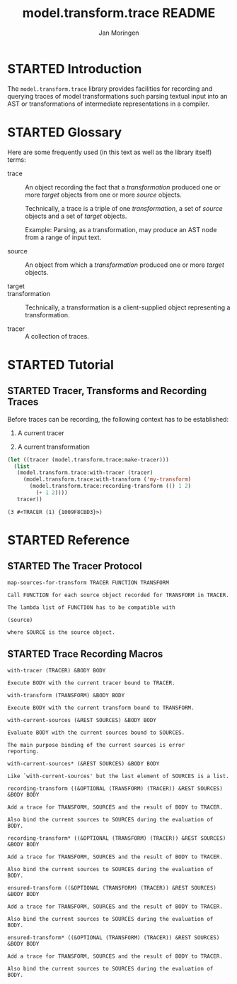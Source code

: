 #+TITLE:       model.transform.trace README
#+AUTHOR:      Jan Moringen
#+EMAIL:       jmoringe@techfak.uni-bielefeld.de
#+KEYWORDS:    common lisp, model, transformation
#+LANGUAGE:    en

#+SEQ_TODO: TODO STARTED | DONE
#+OPTIONS: num:nil

* STARTED Introduction

  The ~model.transform.trace~ library provides facilities for
  recording and querying traces of model transformations such parsing
  textual input into an AST or transformations of intermediate
  representations in a compiler.

* STARTED Glossary

  Here are some frequently used (in this text as well as the library
  itself) terms:

  + trace :: An object recording the fact that a /transformation/
             produced one or more /target/ objects from one or more
             /source/ objects.

             Technically, a trace is a triple of one /transformation/,
             a set of /source/ objects and a set of /target/ objects.

             Example: Parsing, as a transformation, may produce an AST
             node from a range of input text.

  + source :: An object from which a /transformation/ produced one or
              more /target/ objects.

  + target ::

  + transformation ::

                      Technically, a transformation is a
                      client-supplied object representing a
                      transformation.

  + tracer :: A collection of traces.

* STARTED Tutorial

** STARTED Tracer, Transforms and Recording Traces

   Before traces can be recording, the following context has to be
   established:

   1. A current tracer

   2. A current transformation

   #+BEGIN_SRC lisp :exports both
     (let ((tracer (model.transform.trace:make-tracer)))
       (list
        (model.transform.trace:with-tracer (tracer)
          (model.transform.trace:with-transform ('my-transform)
            (model.transform.trace:recording-transform (() 1 2)
              (+ 1 2))))
        tracer))

   #+END_SRC

   #+RESULTS:
   : (3 #<TRACER (1) {1009F8CBD3}>)

* STARTED Reference

  #+BEGIN_SRC lisp :results none :exports none :session "doc"
    #.(progn
        #1=(ql:quickload '(:model.transform.trace :alexandria :split-sequence))
        '#1#)
    (defun doc (symbol kind)
      (let* ((lambda-list (sb-introspect:function-lambda-list symbol))
             (string      (documentation symbol kind))
             (lines       (split-sequence:split-sequence #\Newline string))
             (trimmed     (mapcar (alexandria:curry #'string-left-trim '(#\Space)) lines)))
        (format nil "~(~A~) ~<~{~A~^ ~}~:@>~2%~{~A~^~%~}"
                symbol (list lambda-list) trimmed)))
  #+END_SRC

** STARTED The Tracer Protocol

   #+BEGIN_SRC lisp :results value :exports results :session "doc"
     (doc 'model.transform.trace:map-sources-for-transform 'function)
   #+END_SRC

   #+RESULTS:
   : map-sources-for-transform TRACER FUNCTION TRANSFORM
   :
   : Call FUNCTION for each source object recorded for TRANSFORM in TRACER.
   :
   : The lambda list of FUNCTION has to be compatible with
   :
   : (source)
   :
   : where SOURCE is the source object.

** STARTED Trace Recording Macros

   #+BEGIN_SRC lisp :results value :exports results :session "doc"
     (doc 'model.transform.trace:with-tracer 'function)
   #+END_SRC

   #+RESULTS:
   : with-tracer (TRACER) &BODY BODY
   :
   : Execute BODY with the current tracer bound to TRACER.

   #+BEGIN_SRC lisp :results value :exports results :session "doc"
     (doc 'model.transform.trace:with-transform 'function)
   #+END_SRC

   #+RESULTS:
   : with-transform (TRANSFORM) &BODY BODY
   :
   : Execute BODY with the current transform bound to TRANSFORM.

   #+BEGIN_SRC lisp :results value :exports results :session "doc"
     (doc 'model.transform.trace:with-current-sources 'function)
   #+END_SRC

   #+RESULTS:
   : with-current-sources (&REST SOURCES) &BODY BODY
   :
   : Evaluate BODY with the current sources bound to SOURCES.
   :
   : The main purpose binding of the current sources is error
   : reporting.

   #+BEGIN_SRC lisp :results value :exports results :session "doc"
     (doc 'model.transform.trace:with-current-sources* 'function)
   #+END_SRC

   #+RESULTS:
   : with-current-sources* (&REST SOURCES) &BODY BODY
   :
   : Like `with-current-sources' but the last element of SOURCES is a list.

   #+BEGIN_SRC lisp :results value :exports results :session "doc"
     (doc 'model.transform.trace:recording-transform 'function)
   #+END_SRC

   #+RESULTS:
   : recording-transform ((&OPTIONAL (TRANSFORM) (TRACER)) &REST SOURCES) &BODY BODY
   :
   : Add a trace for TRANSFORM, SOURCES and the result of BODY to TRACER.
   :
   : Also bind the current sources to SOURCES during the evaluation of BODY.

   #+BEGIN_SRC lisp :results value :exports results :session "doc"
     (doc 'model.transform.trace:recording-transform* 'function)
   #+END_SRC

   #+RESULTS:
   : recording-transform* ((&OPTIONAL (TRANSFORM) (TRACER)) &REST SOURCES) &BODY BODY
   :
   : Add a trace for TRANSFORM, SOURCES and the result of BODY to TRACER.
   :
   : Also bind the current sources to SOURCES during the evaluation of BODY.

   #+BEGIN_SRC lisp :results value :exports results :session "doc"
     (doc 'model.transform.trace:ensured-transform 'function)
   #+END_SRC

   #+RESULTS:
   : ensured-transform ((&OPTIONAL (TRANSFORM) (TRACER)) &REST SOURCES) &BODY BODY
   :
   : Add a trace for TRANSFORM, SOURCES and the result of BODY to TRACER.
   :
   : Also bind the current sources to SOURCES during the evaluation of BODY.

   #+BEGIN_SRC lisp :results value :exports results :session "doc"
     (doc 'model.transform.trace:ensured-transform* 'function)
   #+END_SRC

   #+RESULTS:
   : ensured-transform* ((&OPTIONAL (TRANSFORM) (TRACER)) &REST SOURCES) &BODY BODY
   :
   : Add a trace for TRANSFORM, SOURCES and the result of BODY to TRACER.
   :
   : Also bind the current sources to SOURCES during the evaluation of BODY.
